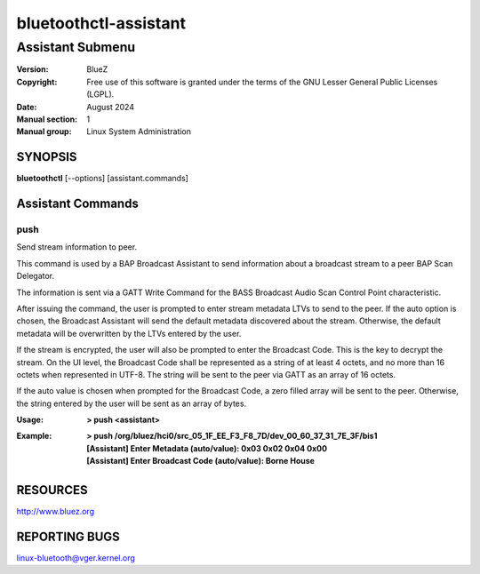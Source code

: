 ======================
bluetoothctl-assistant
======================

-----------------
Assistant Submenu
-----------------

:Version: BlueZ
:Copyright: Free use of this software is granted under the terms of the GNU
            Lesser General Public Licenses (LGPL).
:Date: August 2024
:Manual section: 1
:Manual group: Linux System Administration

SYNOPSIS
========

**bluetoothctl** [--options] [assistant.commands]

Assistant Commands
==================

push
----

Send stream information to peer.

This command is used by a BAP Broadcast Assistant to send
information about a broadcast stream to a peer BAP Scan
Delegator.

The information is sent via a GATT Write Command for the
BASS Broadcast Audio Scan Control Point characteristic.

After issuing the command, the user is prompted to enter
stream metadata LTVs to send to the peer. If the auto
option is chosen, the Broadcast Assistant will send the
default metadata discovered about the stream. Otherwise,
the default metadata will be overwritten by the LTVs
entered by the user.

If the stream is encrypted, the user will also be prompted
to enter the Broadcast Code. This is the key to decrypt the
stream. On the UI level, the Broadcast Code shall be represented
as a string of at least 4 octets, and no more than 16 octets
when represented in UTF-8. The string will be sent to the peer
via GATT as an array of 16 octets.

If the auto value is chosen when prompted for the Broadcast
Code, a zero filled array will be sent to the peer. Otherwise,
the string entered by the user will be sent as an array of bytes.

:Usage: **> push <assistant>**
:Example: | **> push /org/bluez/hci0/src_05_1F_EE_F3_F8_7D/dev_00_60_37_31_7E_3F/bis1**
          | **[Assistant] Enter Metadata (auto/value): 0x03 0x02 0x04 0x00**
          | **[Assistant] Enter Broadcast Code (auto/value): Borne House**

RESOURCES
=========

http://www.bluez.org

REPORTING BUGS
==============

linux-bluetooth@vger.kernel.org
